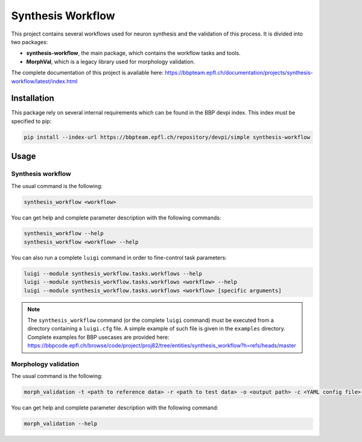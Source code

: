 Synthesis Workflow
==================

This project contains several workflows used for neuron synthesis and the validation of this process.
It is divided into two packages:

* **synthesis-workflow**, the main package, which contains the workflow tasks and tools.
* **MorphVal**, which is a legacy library used for morphology validation.

The complete documentation of this project is available here: `<https://bbpteam.epfl.ch/documentation/projects/synthesis-workflow/latest/index.html>`_


Installation
------------

This package rely on several internal requirements which can be found in the BBP devpi index.
This index must be specified to pip:

.. code::

    pip install --index-url https://bbpteam.epfl.ch/repository/devpi/simple synthesis-workflow


Usage
-----

Synthesis workflow
~~~~~~~~~~~~~~~~~~

The usual command is the following:

.. code::

    synthesis_workflow <workflow>

You can get help and complete parameter description with the following commands:

.. code::

    synthesis_workflow --help
    synthesis_workflow <workflow> --help

You can also run a complete ``luigi`` command in order to fine-control task parameters:

.. code::

    luigi --module synthesis_workflow.tasks.workflows --help
    luigi --module synthesis_workflow.tasks.workflows <workflow> --help
    luigi --module synthesis_workflow.tasks.workflows <workflow> [specific arguments]

.. note::

	The ``synthesis_workflow`` command (or the complete ``luigi`` command) must be
	executed from a directory containing a ``luigi.cfg`` file.
	A simple example of such file is given in the ``examples`` directory.
	Complete examples for BBP usecases are provided here: `<https://bbpcode.epfl.ch/browse/code/project/proj82/tree/entities/synthesis_workflow?h=refs/heads/master>`_

Morphology validation
~~~~~~~~~~~~~~~~~~~~~

The usual command is the following:

.. code::

    morph_validation -t <path to reference data> -r <path to test data> -o <output path> -c <YAML config file> --bio-compare

You can get help and complete parameter description with the following command:

.. code::

    morph_validation --help
